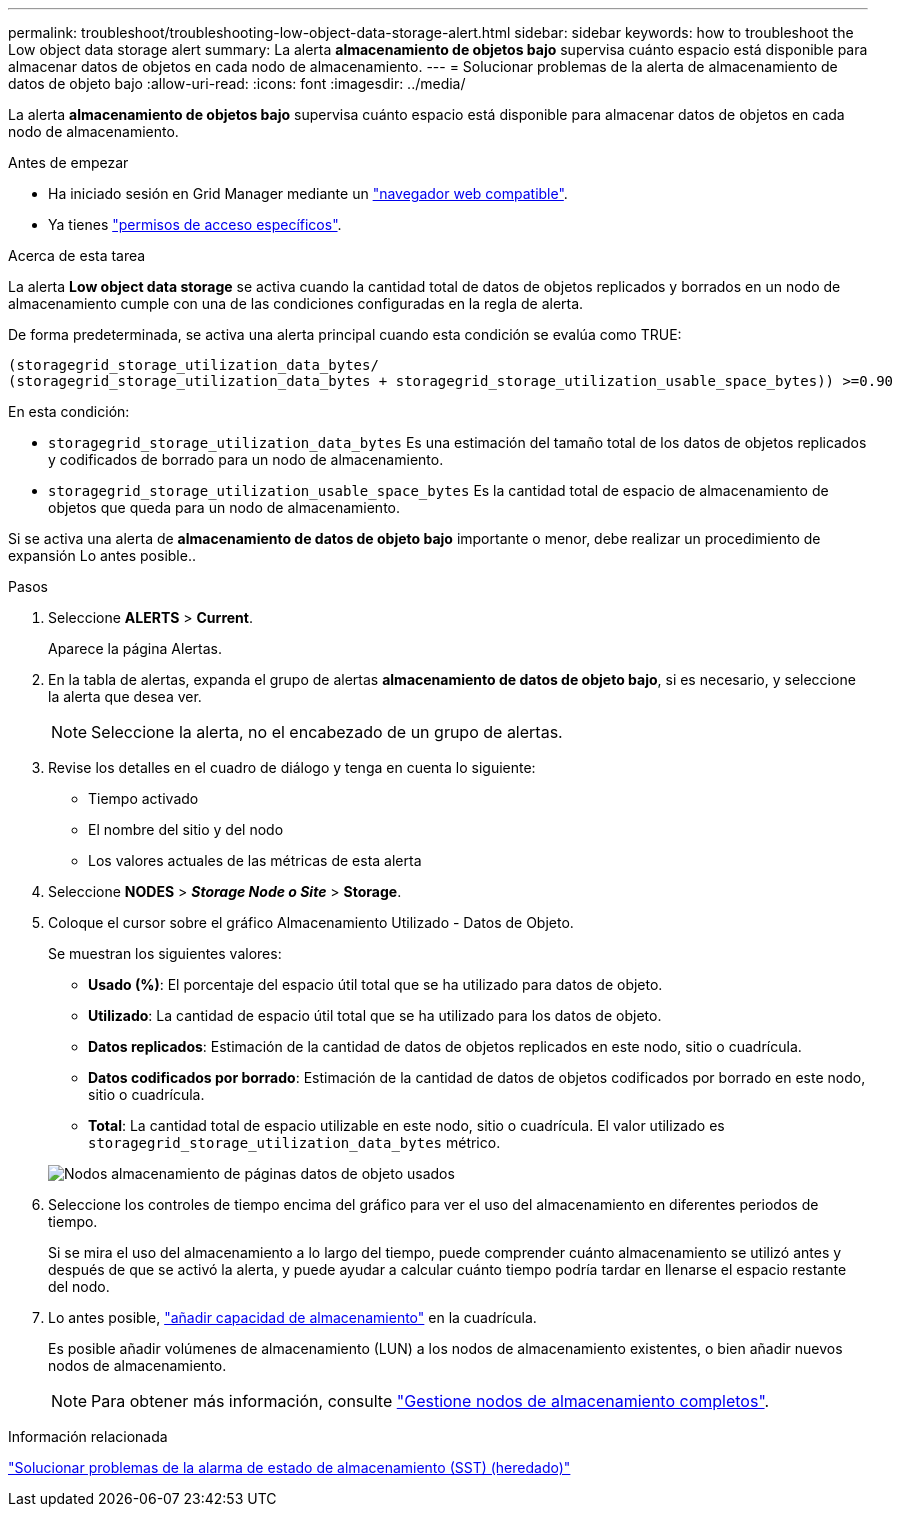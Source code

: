 ---
permalink: troubleshoot/troubleshooting-low-object-data-storage-alert.html 
sidebar: sidebar 
keywords: how to troubleshoot the Low object data storage alert 
summary: La alerta *almacenamiento de objetos bajo* supervisa cuánto espacio está disponible para almacenar datos de objetos en cada nodo de almacenamiento. 
---
= Solucionar problemas de la alerta de almacenamiento de datos de objeto bajo
:allow-uri-read: 
:icons: font
:imagesdir: ../media/


[role="lead"]
La alerta *almacenamiento de objetos bajo* supervisa cuánto espacio está disponible para almacenar datos de objetos en cada nodo de almacenamiento.

.Antes de empezar
* Ha iniciado sesión en Grid Manager mediante un link:../admin/web-browser-requirements.html["navegador web compatible"].
* Ya tienes link:../admin/admin-group-permissions.html["permisos de acceso específicos"].


.Acerca de esta tarea
La alerta *Low object data storage* se activa cuando la cantidad total de datos de objetos replicados y borrados en un nodo de almacenamiento cumple con una de las condiciones configuradas en la regla de alerta.

De forma predeterminada, se activa una alerta principal cuando esta condición se evalúa como TRUE:

[listing]
----
(storagegrid_storage_utilization_data_bytes/
(storagegrid_storage_utilization_data_bytes + storagegrid_storage_utilization_usable_space_bytes)) >=0.90
----
En esta condición:

* `storagegrid_storage_utilization_data_bytes` Es una estimación del tamaño total de los datos de objetos replicados y codificados de borrado para un nodo de almacenamiento.
* `storagegrid_storage_utilization_usable_space_bytes` Es la cantidad total de espacio de almacenamiento de objetos que queda para un nodo de almacenamiento.


Si se activa una alerta de *almacenamiento de datos de objeto bajo* importante o menor, debe realizar un procedimiento de expansión Lo antes posible..

.Pasos
. Seleccione *ALERTS* > *Current*.
+
Aparece la página Alertas.

. En la tabla de alertas, expanda el grupo de alertas *almacenamiento de datos de objeto bajo*, si es necesario, y seleccione la alerta que desea ver.
+

NOTE: Seleccione la alerta, no el encabezado de un grupo de alertas.

. Revise los detalles en el cuadro de diálogo y tenga en cuenta lo siguiente:
+
** Tiempo activado
** El nombre del sitio y del nodo
** Los valores actuales de las métricas de esta alerta


. Seleccione *NODES* > *_Storage Node o Site_* > *Storage*.
. Coloque el cursor sobre el gráfico Almacenamiento Utilizado - Datos de Objeto.
+
Se muestran los siguientes valores:

+
** *Usado (%)*: El porcentaje del espacio útil total que se ha utilizado para datos de objeto.
** *Utilizado*: La cantidad de espacio útil total que se ha utilizado para los datos de objeto.
** *Datos replicados*: Estimación de la cantidad de datos de objetos replicados en este nodo, sitio o cuadrícula.
** *Datos codificados por borrado*: Estimación de la cantidad de datos de objetos codificados por borrado en este nodo, sitio o cuadrícula.
** *Total*: La cantidad total de espacio utilizable en este nodo, sitio o cuadrícula.
El valor utilizado es `storagegrid_storage_utilization_data_bytes` métrico.


+
image::../media/nodes_page_storage_used_object_data.png[Nodos almacenamiento de páginas datos de objeto usados]

. Seleccione los controles de tiempo encima del gráfico para ver el uso del almacenamiento en diferentes periodos de tiempo.
+
Si se mira el uso del almacenamiento a lo largo del tiempo, puede comprender cuánto almacenamiento se utilizó antes y después de que se activó la alerta, y puede ayudar a calcular cuánto tiempo podría tardar en llenarse el espacio restante del nodo.

. Lo antes posible, link:../expand/guidelines-for-adding-object-capacity.html["añadir capacidad de almacenamiento"] en la cuadrícula.
+
Es posible añadir volúmenes de almacenamiento (LUN) a los nodos de almacenamiento existentes, o bien añadir nuevos nodos de almacenamiento.

+

NOTE: Para obtener más información, consulte link:../admin/managing-full-storage-nodes.html["Gestione nodos de almacenamiento completos"].



.Información relacionada
link:troubleshooting-storage-status-alarm.html["Solucionar problemas de la alarma de estado de almacenamiento (SST) (heredado)"]
